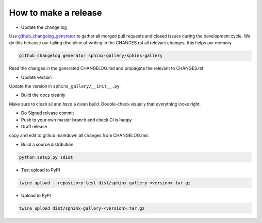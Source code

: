 How to make a release
=====================

* Update the change log

Use `github_changelog_generator
<https://github.com/skywinder/github-changelog-generator#installation>`_ to
gather all merged pull requests and closed issues during the development
cycle. We do this because our failing discipline of writing in the
CHANGES.rst all relevant changes, this helps our memory.

.. code-block:: bash

   github_changelog_generator sphinx-gallery/sphinx-gallery

Read the changes in the generated CHANGELOG.md and propagate the relevant to
CHANGES.rst

* Update version

Update the version in ``sphinx_gallery/__init__.py``.

* Build the docs cleanly

Make sure to clean all and have a clean build. Double-check visually that
everything looks right.

* Do Signed release commit
* Push to your own master branch and check CI is happy
* Draft release
copy and edit to github markdown all changes from CHANGELOG.md.

* Build a source distribution

.. code-block:: bash

   python setup.py sdist

* Test upload to PyPI

.. code-block:: bash

   twine upload --repository test dist/sphinx-gallery-<version>.tar.gz

* Upload to PyPI


.. code-block:: bash

   twine upload dist/sphinx-gallery-<version>.tar.gz
